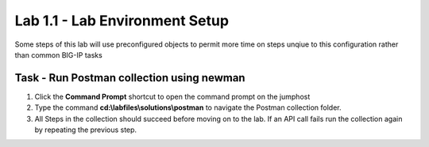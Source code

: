 Lab 1.1 - Lab Environment Setup
----------------------------------------

Some steps of this lab will use preconfigured objects to permit more time on steps unqiue to this configuration rather than common BIG-IP tasks

Task - Run Postman collection using newman
~~~~~~~~~~~~~~~~~~~~~~~~~~~~~~~~~~~~~~~~~~~~~~~~~~~~~~~~

#. Click the **Command Prompt** shortcut to open the command prompt on the jumphost 
#. Type the command **cd:\\labfiles\\solutions\\postman** to navigate the Postman collection folder.
#. All Steps in the collection should succeed before moving on to the lab.  If an API call fails run the collection again by repeating the previous step.  

